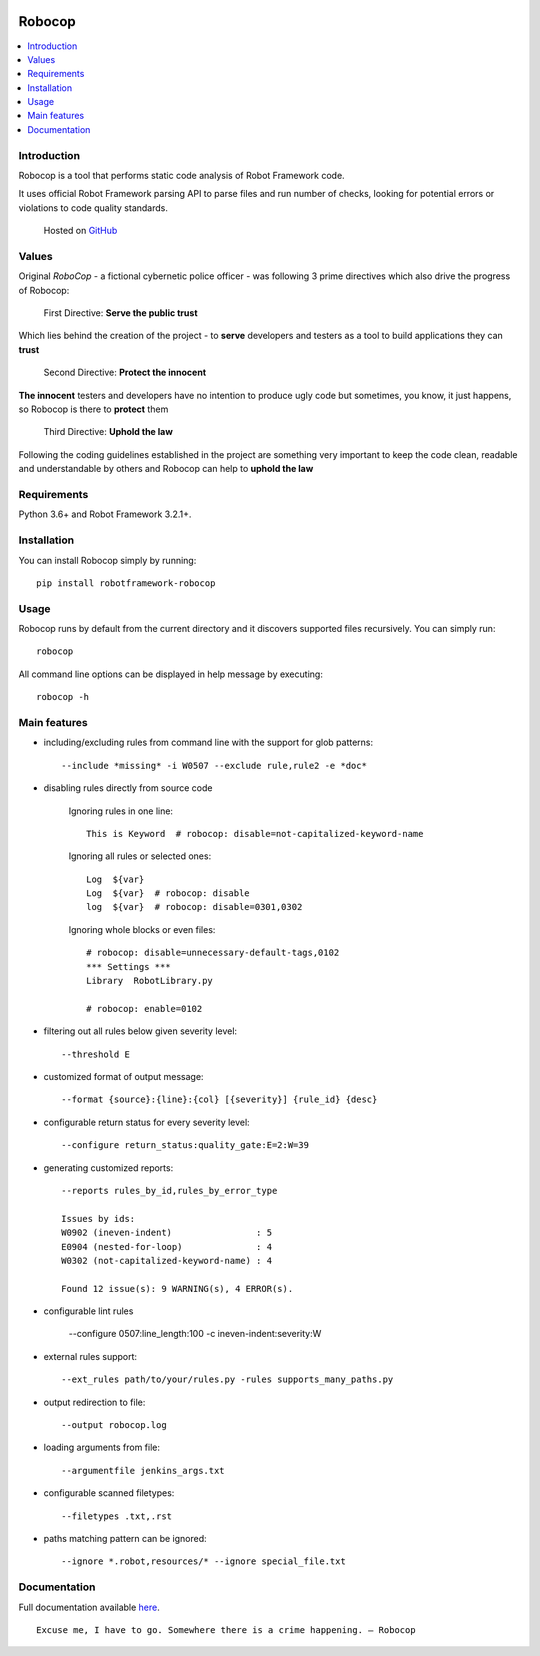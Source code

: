 |Unit tests|

.. image:: https://raw.githubusercontent.com/MarketSquare/robotframework-robocop/master/docs/images/robocop_logo_small.png
   :alt: robocop-logo

Robocop
===============

.. include-this-block-in-docs-start

.. contents::
   :local:

Introduction
------------

Robocop is a tool that performs static code analysis of Robot Framework code.

It uses official Robot Framework parsing API to parse files and run number of checks,
looking for potential errors or violations to code quality standards.

    Hosted on `GitHub
    <https://github.com/bhirsz/robotframework-robocop>`_

Values
-------
Original *RoboCop* - a fictional cybernetic police officer - was following 3 prime directives
which also drive the progress of Robocop:

    First Directive: **Serve the public trust**

Which lies behind the creation of the project - to **serve** developers and testers as a tool to build applications they can **trust**

    Second Directive: **Protect the innocent**

**The innocent** testers and developers have no intention to produce ugly code but sometimes, you know, it just happens,
so Robocop is there to **protect** them

    Third Directive: **Uphold the law**

Following the coding guidelines established in the project are something very important to keep the code clean,
readable and understandable by others and Robocop can help to **uphold the law**

Requirements
------------

Python 3.6+ and Robot Framework 3.2.1+.

Installation
------------

You can install Robocop simply by running::

    pip install robotframework-robocop


Usage
-----

Robocop runs by default from the current directory and it discovers supported files recursively.
You can simply run::

    robocop
    
All command line options can be displayed in help message by executing::

    robocop -h

.. include-this-block-in-docs-end

Main features
-------------

- including/excluding rules from command line with the support for glob patterns::

    --include *missing* -i W0507 --exclude rule,rule2 -e *doc*

- disabling rules directly from source code

    Ignoring rules in one line::

        This is Keyword  # robocop: disable=not-capitalized-keyword-name

    Ignoring all rules or selected ones::

        Log  ${var}
        Log  ${var}  # robocop: disable
        log  ${var}  # robocop: disable=0301,0302

    Ignoring whole blocks or even files::

        # robocop: disable=unnecessary-default-tags,0102
        *** Settings ***
        Library  RobotLibrary.py

        # robocop: enable=0102


- filtering out all rules below given severity level::

     --threshold E

- customized format of output message::

    --format {source}:{line}:{col} [{severity}] {rule_id} {desc}

- configurable return status for every severity level::

    --configure return_status:quality_gate:E=2:W=39

- generating customized reports::

    --reports rules_by_id,rules_by_error_type

    Issues by ids:
    W0902 (ineven-indent)                : 5
    E0904 (nested-for-loop)              : 4
    W0302 (not-capitalized-keyword-name) : 4

    Found 12 issue(s): 9 WARNING(s), 4 ERROR(s).

- configurable lint rules

    --configure 0507:line_length:100 -c ineven-indent:severity:W

- external rules support::

    --ext_rules path/to/your/rules.py -rules supports_many_paths.py

- output redirection to file::

    --output robocop.log

- loading arguments from file::

    --argumentfile jenkins_args.txt

- configurable scanned filetypes::

    --filetypes .txt,.rst

- paths matching pattern can be ignored::

    --ignore *.robot,resources/* --ignore special_file.txt

Documentation
-------------

Full documentation available `here <https://robocop.readthedocs.io>`_.

::

    Excuse me, I have to go. Somewhere there is a crime happening. – Robocop

.. |Unit tests| image:: https://github.com/bhirsz/robotframework-robocop/workflows/Unit%20tests/badge.svg?branch=master
   :target: https://github.com/bhirsz/robotframework-robocop/actions?query=workflow%3A%22Unit+tests%22
